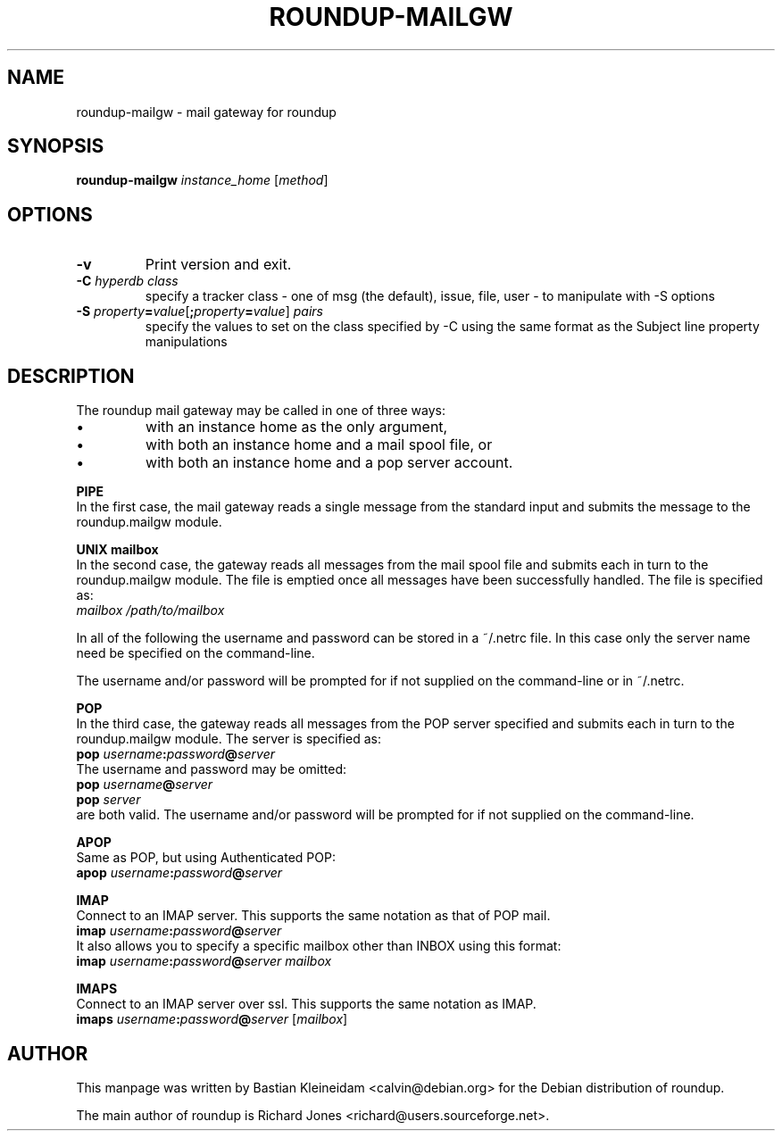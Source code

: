 .TH ROUNDUP-MAILGW 1 "24 January 2003"
.SH NAME
roundup-mailgw \- mail gateway for roundup
.SH SYNOPSIS
\fBroundup-mailgw\fP \fIinstance_home\fP [\fImethod\fP]
.SH OPTIONS
.TP
\fB-v\fP
Print version and exit.
.TP
\fB-C\fP \fIhyperdb class\fP
specify a tracker class - one of msg (the default), issue, file, user - to
manipulate with -S options
.TP
\fB-S\fP \fIproperty\fP\fB=\fP\fIvalue\fP[\fB;\fP\fIproperty\fP\fB=\fP\fIvalue\fP] \fIpairs\fP
specify the values to set on the class specified by -C using the same
format as the Subject line property manipulations
.SH DESCRIPTION
The roundup mail gateway may be called in one of three ways:
.IP \(bu
with an instance home as the only argument,
.IP \(bu
with both an instance home and a mail spool file, or
.IP \(bu
with both an instance home and a pop server account.
.PP
\fBPIPE\fP
.br
In the first case, the mail gateway reads a single message from the
standard input and submits the message to the roundup.mailgw module.

\fBUNIX mailbox\fP
.br
In the second case, the gateway reads all messages from the mail spool
file and submits each in turn to the roundup.mailgw module. The file is
emptied once all messages have been successfully handled. The file is
specified as:
 \fImailbox /path/to/mailbox\fP

In all of the following the username and password can be stored in a
~/.netrc file. In this case only the server name need be specified on
the command-line.

The username and/or password will be prompted for if not supplied on
the command-line or in ~/.netrc.

\fBPOP\fP
.br
In the third case, the gateway reads all messages from the POP server
specified and submits each in turn to the roundup.mailgw module. The
server is specified as:
 \fBpop\fP \fIusername\fP\fB:\fP\fIpassword\fP\fB@\fP\fIserver\fP
.br
The username and password may be omitted:
 \fBpop\fP \fIusername\fP\fB@\fP\fIserver\fP
 \fBpop\fP \fIserver\fP
.br
are both valid. The username and/or password will be prompted for if
not supplied on the command-line.

\fBAPOP\fP
.br
Same as POP, but using Authenticated POP:
 \fBapop\fP \fIusername\fP\fB:\fP\fIpassword\fP\fB@\fP\fIserver\fP

\fBIMAP\fP
.br
Connect to an IMAP server. This supports the same notation as that of
POP mail.
 \fBimap\fP \fIusername\fP\fB:\fP\fIpassword\fP\fB@\fP\fIserver\fP
.br
It also allows you to specify a specific mailbox other than INBOX using
this format:
 \fBimap\fP \fIusername\fP\fB:\fP\fIpassword\fP\fB@\fP\fIserver mailbox\fP

\fBIMAPS\fP
.br
Connect to an IMAP server over ssl.
This supports the same notation as IMAP.
 \fBimaps\fP \fIusername\fP\fB:\fP\fIpassword\fP\fB@\fP\fIserver\fP [\fImailbox\fP]
.SH AUTHOR
This manpage was written by Bastian Kleineidam
<calvin@debian.org> for the Debian distribution of roundup.

The main author of roundup is Richard Jones
<richard@users.sourceforge.net>.
